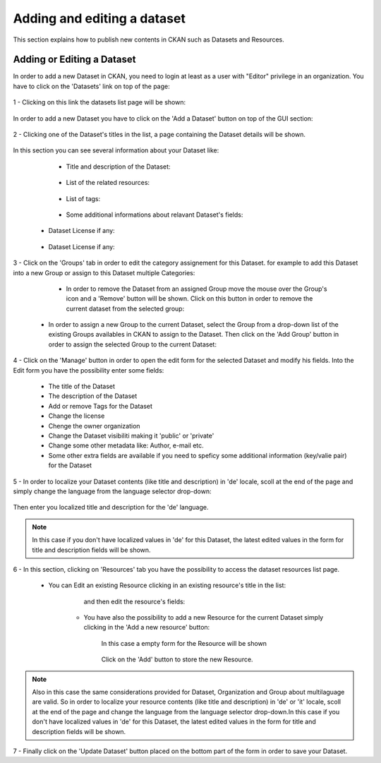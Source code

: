 .. _ckan_edit_dataset:

############################
Adding and editing a dataset
############################

This section explains how to publish new contents in CKAN such as Datasets and Resources.


Adding or Editing a Dataset
===========================

In order to add a new Dataset in CKAN, you need to login at least as a user with "Editor" privilege in an organization. 
You have to click on the 'Datasets' link on top of the page:

.. figure:: /maint/img/dataset1.png
   :width: 600
   :align: center

1 - Clicking on this link the datasets list page will be shown:

.. figure:: /maint/img/dataset2.png
   :width: 600
   :align: center
   
In order to add a new Dataset you have to click on the 'Add a Dataset' button on top of the GUI section:

.. figure:: /maint/img/dataset3.png
   :align: center
   
2 - Clicking one of the Dataset's titles in the list, a page containing the Dataset details will be shown.

.. figure:: /maint/img/dataset4.png
   :width: 600
   :align: center

In this section you can see several information about your Dataset like:

	* Title and description of the Dataset:
	
		.. figure:: /maint/img/dataset5.png
		   :width: 600
		   :align: center
		   
	* List of the related resources:
	
		.. figure:: /maint/img/dataset6.png
		   :width: 600
		   :align: center
		   
	* List of tags:
	
		.. figure:: /maint/img/dataset7.png
		   :width: 600
		   :align: center
		   
	* Some additional informations about relavant Dataset's fields:
	
		.. figure:: /maint/img/dataset8.png
		   :width: 600
		   :align: center

    * Dataset License if any:
	
		.. figure:: /maint/img/dataset9.png
		   :align: center
		   

    * Dataset License if any:
	
		.. figure:: /maint/img/dataset10.png
		   :align: center
	
	
3 - Click on the 'Groups' tab in order to edit the category assignement for this Dataset. for example
to add this Dataset into a new Group or assign to this Dataset multiple Categories:

	.. figure:: /maint/img/dataset11.png
	   :width: 600
	   :align: center

	* In order to remove the Dataset from an assigned Group move the mouse over the Group's icon and a 'Remove' button will be shown. Click on this button in order to remove the current dataset from the selected group:
	
		.. figure:: /maint/img/dataset12.png
		   :width: 500
		   :align: center

    * In order to assign a new Group to the current Dataset, select the Group from a drop-down list of the existing Groups availables in CKAN to assign to the Dataset. Then click on the 'Add Group' button in order to assign the selected Group to the current Dataset:
	
		.. figure:: /maint/img/dataset13.png
		   :align: center
	
4 - Click on the 'Manage' button in order to open the edit form for the selected Dataset and modify his fields.
Into the Edit form you have the possibility enter some fields:

	* The title of the Dataset
	* The description of the Dataset
	* Add or remove Tags for the Dataset
	* Change the license
	* Chenge the owner organization
	* Change the Dataset visibiliti making it 'public' or 'private'
	* Change some other metadata like: Author, e-mail etc.
	* Some other extra fields are available if you need to speficy some additional information (key/valie pair) for the Dataset

	.. figure:: /maint/img/dataset14.png
	   :width: 600
	   :align: center

5 - In order to localize your Dataset contents (like title and description) in 'de' locale, scoll at the end of the page and
simply change the language from the language selector drop-down:

.. figure:: /maint/img/dataset15.png
   :width: 600
   :align: center

Then enter you localized title and description for the 'de' language.

.. figure:: /maint/img/dataset16.png
   :width: 600
   :align: center
   
.. note:: In this case if you don't have localized values in 'de' for this Dataset, the latest edited values in the form for title and description fields will be shown.   

6 - In this section, clicking on 'Resources' tab you have the possibility to access the dataset resources list page.

	.. figure:: /maint/img/dataset17.png
	   :width: 600
	   :align: center 
   
   * You can Edit an existing Resource clicking in an existing resource's title in the list:   
   
		.. figure:: /maint/img/dataset18.png
		   :width: 600
		   :align: center 
	
		and then edit the resource's fields:
		
			.. figure:: /maint/img/dataset19.png
			   :width: 600
			   :align: center 
    
	* You have also the possibility to add a new Resource for the current Dataset simply clicking in the 'Add a new resource' button:
		
		.. figure:: /maint/img/dataset20.png
		   :align: center 
	
		In this case a empty form for the Resource will be shown
		
			.. figure:: /maint/img/dataset21.png
			   :width: 600
			   :align: center

		Click on the 'Add' button to store the new Resource.
	
.. note:: Also in this case the same considerations provided for Dataset, Organization and Group about multilaguage are valid. So in order to localize your resource contents (like title and description) in 'de' or 'it' locale, scoll at the end of the page and change the language from the language selector drop-down.In this case if you don't have localized values in 'de' for this Dataset, the latest edited values in the form for title and description fields will be shown.

7 - Finally click on the 'Update Dataset' button placed on the bottom part of the form in order to save your Dataset.

